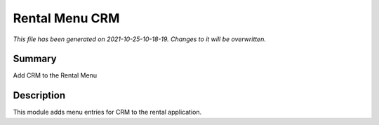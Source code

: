 Rental Menu CRM
====================================================

*This file has been generated on 2021-10-25-10-18-19. Changes to it will be overwritten.*

Summary
-------

Add CRM to the Rental Menu

Description
-----------

This module adds menu entries for CRM to the rental application.

